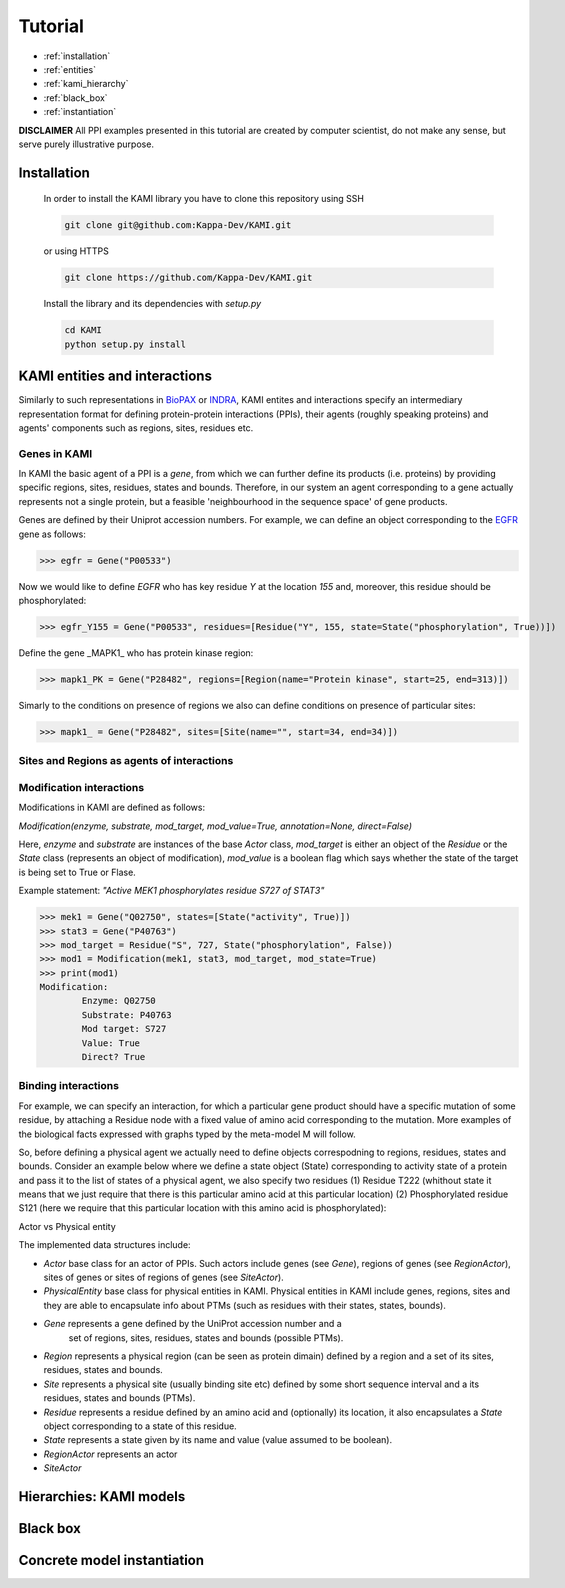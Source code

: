 .. _tutorial:

Tutorial
========
* :ref:`installation` 
* :ref:`entities`
* :ref:`kami_hierarchy`
* :ref:`black_box`  
* :ref:`instantiation`

**DISCLAIMER** 
All PPI examples presented in this tutorial are created by computer scientist, do not make any sense, but serve purely illustrative purpose.

.. _installation:

------------
Installation 
------------

    In order to install the KAMI library you have to clone this repository using SSH

    .. code-block:: console

        git clone git@github.com:Kappa-Dev/KAMI.git

    or using HTTPS

    .. code-block:: console

        git clone https://github.com/Kappa-Dev/KAMI.git


    Install the library and its dependencies with `setup.py`

    .. code-block:: console

        cd KAMI
        python setup.py install


.. _entities:

------------------------------
KAMI entities and interactions
------------------------------

Similarly to such representations in `BioPAX <http://www.biopax.org/>`_ or `INDRA <http://indra.readthedocs.io/en/latest/modules/statements.html>`_, KAMI entites and interactions specify an intermediary representation format for defining protein-protein interactions (PPIs), their agents (roughly speaking proteins) and agents' components such as regions, sites, residues etc.

^^^^^^^^^^^^^
Genes in KAMI
^^^^^^^^^^^^^

In KAMI the basic agent of a PPI is a *gene*, from which we can further define its products (i.e. proteins) by providing specific regions, sites, residues, states and bounds. Therefore, in our system an agent corresponding to a gene actually represents not a single protein, but a feasible 'neighbourhood in the sequence space' of gene products.

Genes are defined by their Uniprot accession numbers. For example, we can define an object corresponding to the `EGFR <http://www.uniprot.org/uniprot/P00533>`_ gene as follows:

>>> egfr = Gene("P00533")

Now we would like to define *EGFR* who has key residue *Y* at the location *155* and, moreover, this residue should be phosphorylated:

>>> egfr_Y155 = Gene("P00533", residues=[Residue("Y", 155, state=State("phosphorylation", True))])

Define the gene _MAPK1_ who has protein kinase region:

>>> mapk1_PK = Gene("P28482", regions=[Region(name="Protein kinase", start=25, end=313)])


Simarly to the conditions on presence of regions we also can define conditions on presence of particular sites:

>>> mapk1_ = Gene("P28482", sites=[Site(name="", start=34, end=34)])


^^^^^^^^^^^^^^^^^^^^^^^^^^^^^^^^^^^^^^^^^^^
Sites and Regions as agents of interactions
^^^^^^^^^^^^^^^^^^^^^^^^^^^^^^^^^^^^^^^^^^^




^^^^^^^^^^^^^^^^^^^^^^^^^
Modification interactions
^^^^^^^^^^^^^^^^^^^^^^^^^

Modifications in KAMI are defined as follows:

`Modification(enzyme, substrate, mod_target, mod_value=True, annotation=None, direct=False)`

Here, `enzyme` and `substrate` are instances of the base `Actor` class, `mod_target` is either an object of the `Residue` or the `State` class (represents an object of modification), `mod_value` is a boolean flag which says whether the state of the target is being set to True or Flase. 

Example statement: *"Active MEK1 phosphorylates residue S727 of STAT3"*

>>> mek1 = Gene("Q02750", states=[State("activity", True)])
>>> stat3 = Gene("P40763")
>>> mod_target = Residue("S", 727, State("phosphorylation", False))
>>> mod1 = Modification(mek1, stat3, mod_target, mod_state=True)
>>> print(mod1)
Modification:
	Enzyme: Q02750
	Substrate: P40763
	Mod target: S727
	Value: True
	Direct? True


^^^^^^^^^^^^^^^^^^^^
Binding interactions
^^^^^^^^^^^^^^^^^^^^





For example, we can specify an interaction, for which a particular gene product should have a specific mutation of some residue, by attaching a Residue node with a fixed value of amino acid corresponding to the mutation. More examples of
the biological facts expressed with graphs typed by the meta-model M will follow.

So, before defining a physical agent we actually need to define objects correspodning to regions, residues, states and bounds. Consider an example below where we define a state object (State) corresponding to activity state of a protein and pass it to the list of states of a physical agent, we also specify two residues (1) Residue T222 (whithout state it means that we just require that there is this particular amino acid at this particular location) (2) Phosphorylated residue S121 (here we require that this particular location with this amino acid is phosphorylated):



Actor vs Physical entity



The implemented data structures include:

* `Actor` base class for an actor of PPIs. Such actors include genes (see `Gene`),
  regions of genes (see `RegionActor`), sites of genes or sites of regions of genes
  (see `SiteActor`).
* `PhysicalEntity` base class for physical entities in KAMI. Physical
  entities in KAMI include genes, regions, sites and they are able to encapsulate info 
  about PTMs (such as residues with their states, states, bounds).
* `Gene`  represents a gene defined by the UniProt accession number and a
   set of regions, sites, residues, states and bounds (possible PTMs).
* `Region` represents a physical region (can be seen as protein dimain) defined by a region
  and a set of its sites, residues, states and bounds.
* `Site` represents a physical site (usually binding site etc) defined by some
  short sequence interval and a its residues, states and bounds (PTMs).
* `Residue` represents a residue defined by an amino acid and
  (optionally) its location, it also encapsulates a `State` object
  corresponding to a state of this residue.
* `State` represents a state given by its name and value (value assumed to be boolean).
* `RegionActor` represents an actor
* `SiteActor`







.. _kami_hierarchy:

------------------------
Hierarchies: KAMI models
------------------------


.. _black_box:

---------
Black box
---------


.. _instantiation:

----------------------------
Concrete model instantiation
----------------------------
